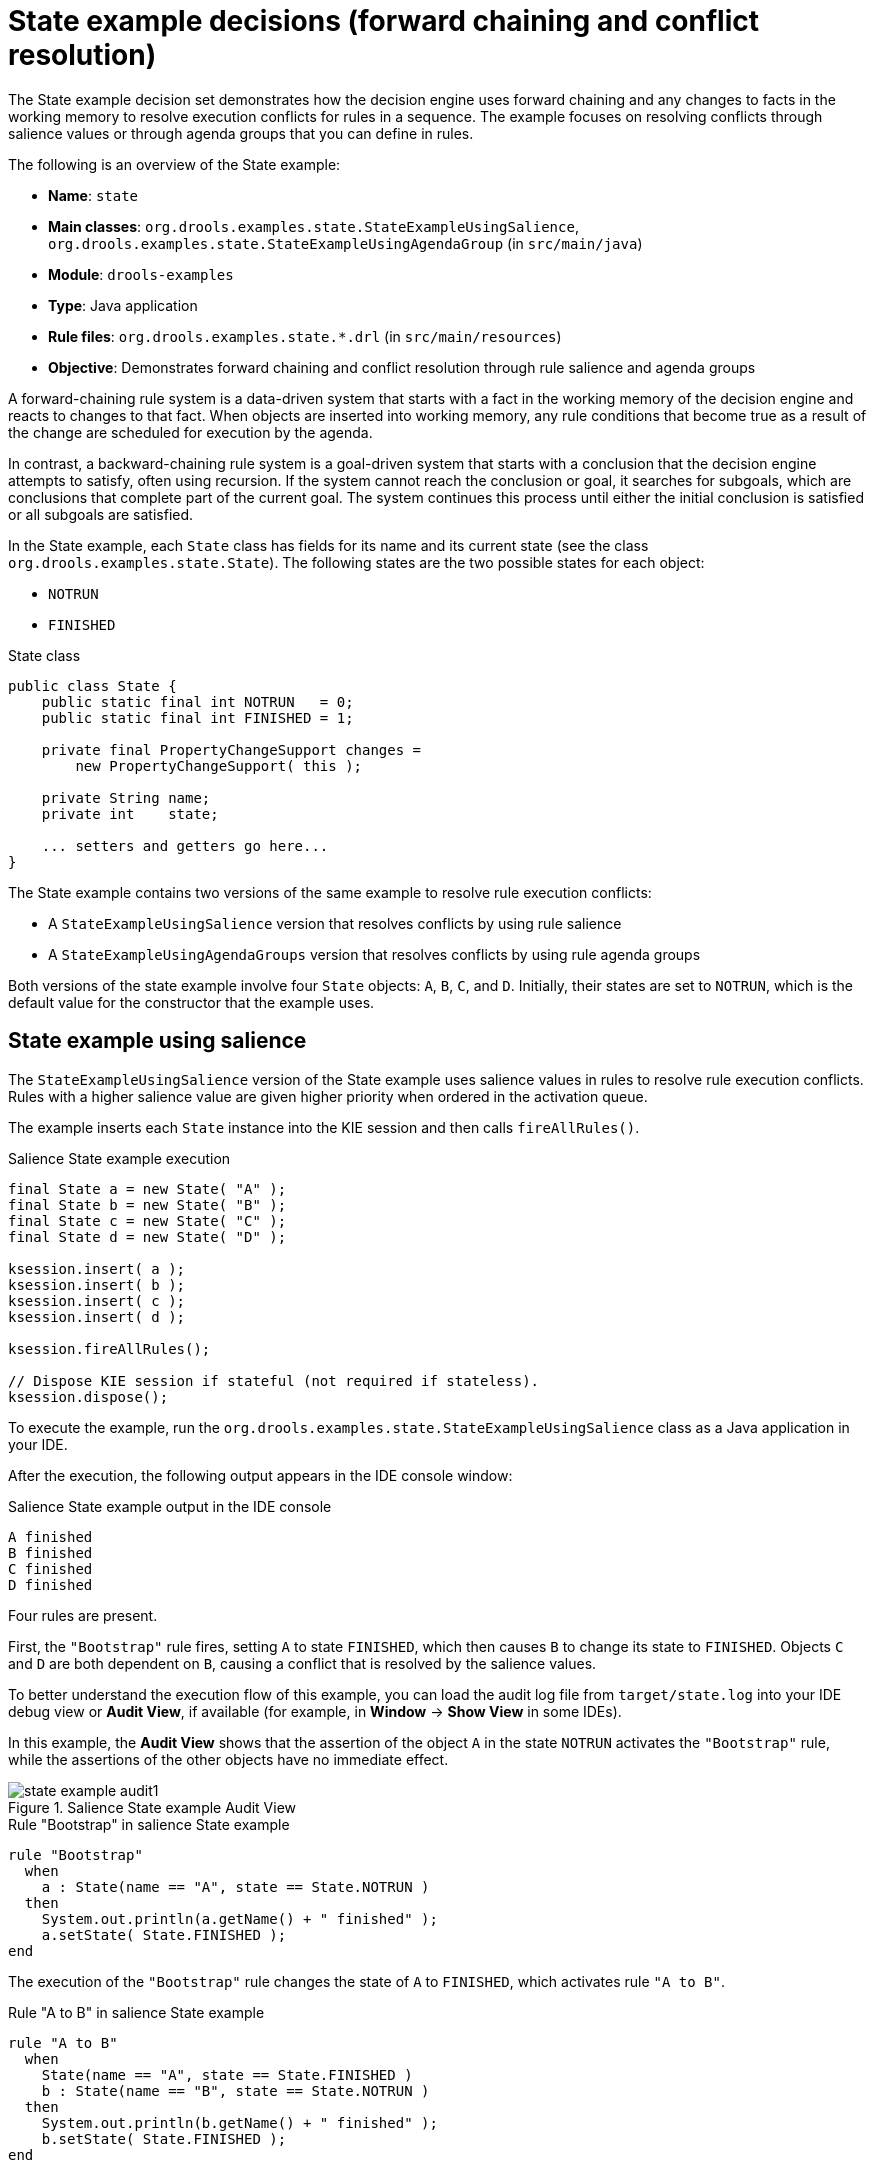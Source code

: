 [id='decision-examples-state-ref_{context}']
= State example decisions (forward chaining and conflict resolution)

The State example decision set demonstrates how the decision engine uses forward chaining and any changes to facts in the working memory to resolve execution conflicts for rules in a sequence. The example focuses on resolving conflicts through salience values or through agenda groups that you can define in rules.

The following is an overview of the State example:

* *Name*: `state`
* *Main classes*: `org.drools.examples.state.StateExampleUsingSalience`, `org.drools.examples.state.StateExampleUsingAgendaGroup` (in `src/main/java`)
* *Module*: `drools-examples`
* *Type*: Java application
* *Rule files*: `org.drools.examples.state.*.drl` (in `src/main/resources`)
* *Objective*: Demonstrates forward chaining and conflict resolution through rule salience and agenda groups

A forward-chaining rule system is a data-driven system that starts with a fact in the working memory of the decision engine and reacts to changes to that fact. When objects are inserted into working memory, any rule conditions that become true as a result of the change are scheduled for execution by the agenda.

In contrast, a backward-chaining rule system is a goal-driven system that starts with a conclusion that the decision engine attempts to satisfy, often using recursion. If the system cannot reach the conclusion or goal, it searches for subgoals, which are conclusions that complete part of the current goal. The system continues this process until either the initial conclusion is satisfied or all subgoals are satisfied.

In the State example, each `State` class has fields for its name and its current state (see the class `org.drools.examples.state.State`). The following states are the two possible states for each object:

* `NOTRUN`
* `FINISHED`

.State class
[source,java]
----
public class State {
    public static final int NOTRUN   = 0;
    public static final int FINISHED = 1;

    private final PropertyChangeSupport changes =
        new PropertyChangeSupport( this );

    private String name;
    private int    state;

    ... setters and getters go here...
}
----

The State example contains two versions of the same example to resolve rule execution conflicts:

* A `StateExampleUsingSalience` version that resolves conflicts by using rule salience
* A `StateExampleUsingAgendaGroups` version that resolves conflicts by using rule agenda groups

Both versions of the state example involve four `State` objects: `A`, `B`, `C`, and `D`. Initially, their states are set to `NOTRUN`, which is the default value for the constructor that the example uses.

[discrete]
== State example using salience

The `StateExampleUsingSalience` version of the State example uses salience values in rules to resolve rule execution conflicts. Rules with a higher salience value are given higher priority when ordered in the activation queue.

The example inserts each `State` instance into the KIE session and then calls `fireAllRules()`.

.Salience State example execution
[source,java]
----
final State a = new State( "A" );
final State b = new State( "B" );
final State c = new State( "C" );
final State d = new State( "D" );

ksession.insert( a );
ksession.insert( b );
ksession.insert( c );
ksession.insert( d );

ksession.fireAllRules();

// Dispose KIE session if stateful (not required if stateless).
ksession.dispose();
----

To execute the example, run the `org.drools.examples.state.StateExampleUsingSalience` class as a Java application in your IDE.

After the execution, the following output appears in the IDE console window:

.Salience State example output in the IDE console
[source]
----
A finished
B finished
C finished
D finished
----

Four rules are present.

First, the `"Bootstrap"` rule fires, setting `A` to state `FINISHED`, which then causes `B` to change its state to `FINISHED`. Objects `C` and `D` are both dependent on `B`, causing a conflict that is resolved by the salience values.

To better understand the execution flow of this example, you can load the audit log file from `target/state.log` into your IDE debug view or *Audit View*, if available (for example, in *Window* -> *Show View* in some IDEs).

In this example, the *Audit View* shows that the assertion of the object `A` in the state `NOTRUN` activates the `"Bootstrap"` rule, while the assertions of the other objects have no immediate effect.

.Salience State example Audit View
image::Examples/StateExample/state_example_audit1.png[align="center"]

.Rule "Bootstrap" in salience State example
[source]
----
rule "Bootstrap"
  when
    a : State(name == "A", state == State.NOTRUN )
  then
    System.out.println(a.getName() + " finished" );
    a.setState( State.FINISHED );
end
----

The execution of the `"Bootstrap"` rule changes the state of `A` to `FINISHED`, which activates rule `"A to B"`.

.Rule "A to B" in salience State example

[source]
----
rule "A to B"
  when
    State(name == "A", state == State.FINISHED )
    b : State(name == "B", state == State.NOTRUN )
  then
    System.out.println(b.getName() + " finished" );
    b.setState( State.FINISHED );
end
----

The execution of rule `"A to B"` changes the state of `B` to `FINISHED`, which activates both rules `"B to C"` and `"B to D"`, placing their activations onto the engine agenda.

.Rules "B to C" and "B to D" in salience State example

[source]
----
rule "B to C"
    salience 10
  when
    State(name == "B", state == State.FINISHED )
    c : State(name == "C", state == State.NOTRUN )
  then
    System.out.println(c.getName() + " finished" );
    c.setState( State.FINISHED );
end

rule "B to D"
  when
    State(name == "B", state == State.FINISHED )
    d : State(name == "D", state == State.NOTRUN )
  then
    System.out.println(d.getName() + " finished" );
    d.setState( State.FINISHED );
end
----

From this point on, both rules may fire and, therefore, the rules are in conflict. The conflict resolution strategy enables the engine agenda to decide which rule to fire. Rule `"B to C"` has the higher salience value (`10` versus the default salience value of `0`), so it fires first, modifying object `C` to state `FINISHED`.

The *Audit View* in your IDE shows the modification of the `State` object in the rule `"A to B"`, which results in two activations being in conflict.

You can also use the *Agenda View* in your IDE to investigate the state of the engine agenda. In this example, the *Agenda View* shows the breakpoint in the rule `"A to B"` and the state of the agenda with the two conflicting rules. Rule `"B to D"` fires last, modifying object `D` to state `FINISHED`.

.Salience State example Agenda View
image::Examples/StateExample/state_example_agenda1.png[align="center"]

[discrete]
== State example using agenda groups

The `StateExampleUsingAgendaGroups` version of the State example uses agenda groups in rules to resolve rule execution conflicts. Agenda groups enable you to partition the engine agenda to provide more execution control over groups of rules. By default, all rules are in the agenda group `MAIN`. You can use the `agenda-group` attribute to specify a different agenda group for the rule.

Initially, a working memory has its focus on the agenda group `MAIN`. Rules in an agenda group only fire when the group receives the focus. You can set the focus either by using the method `setFocus()` or the rule attribute `auto-focus`. The `auto-focus` attribute enables the rule to be given a focus automatically for its agenda group when the rule is matched and activated.

In this example, the `auto-focus` attribute enables rule `"B to C"` to fire before `"B to D"`.

.Rule "B to C" in agenda group State example
[source]
----
rule "B to C"
    agenda-group "B to C"
    auto-focus true
  when
    State(name == "B", state == State.FINISHED )
    c : State(name == "C", state == State.NOTRUN )
  then
    System.out.println(c.getName() + " finished" );
    c.setState( State.FINISHED );
    kcontext.getKnowledgeRuntime().getAgenda().getAgendaGroup( "B to D" ).setFocus();
end
----

The rule `"B to C"` calls `setFocus()` on the agenda group `"B to D"`, enabling its active rules to fire, which then enables the rule `"B to D"` to fire.

.Rule "B to D" in agenda group State example
[source]
----
rule "B to D"
    agenda-group "B to D"
  when
    State(name == "B", state == State.FINISHED )
    d : State(name == "D", state == State.NOTRUN )
  then
    System.out.println(d.getName() + " finished" );
    d.setState( State.FINISHED );
end
----

To execute the example, run the `org.drools.examples.state.StateExampleUsingAgendaGroups` class as a Java application in your IDE.

After the execution, the following output appears in the IDE console window (same as the salience version of the State example):

.Agenda group State example output in the IDE console
[source]
----
A finished
B finished
C finished
D finished
----

[discrete]
== Dynamic facts in the State example

Another notable concept in this State example is the use of __dynamic facts__, based on objects that implement a `PropertyChangeListener` object. In order for the engine to see and react to changes of fact properties, the application must notify the engine that changes occurred. You can configure this communication explicitly in the rules by using the `modify` statement, or implicitly by specifying that the facts implement the `PropertyChangeSupport` interface as defined by the JavaBeans specification.

This example demonstrates how to use the `PropertyChangeSupport` interface to avoid the need for explicit `modify` statements in the rules. To make use of this interface, ensure that your facts implement `PropertyChangeSupport` in the same way that the class `org.drools.example.State` implements it, and then use the following code in the DRL rule file to configure the engine to listen for property changes on those facts:

.Declaring a dynamic fact
[source]
----
declare type State
  @propertyChangeSupport
end
----

When you use `PropertyChangeListener` objects, each setter must implement additional code for the notification. For example, the following setter for `state` is in the class `org.drools.examples`:

.Setter example with PropertyChangeSupport
[source,java]
----
public void setState(final int newState) {
    int oldState = this.state;
    this.state = newState;
    this.changes.firePropertyChange( "state",
                                     oldState,
                                     newState );
}
----
